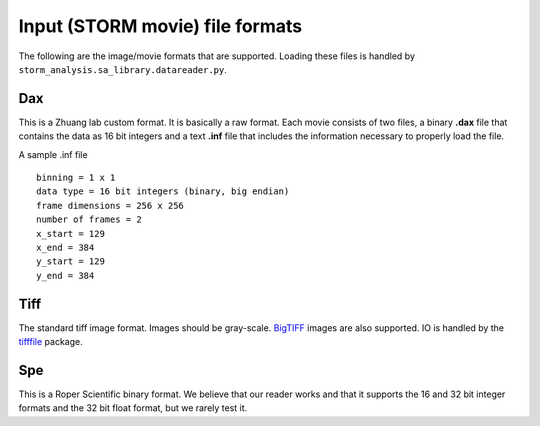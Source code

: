 .. highlight:: none
	       
Input (STORM movie) file formats
================================

The following are the image/movie formats that are supported. Loading
these files is handled by ``storm_analysis.sa_library.datareader.py``.

Dax
---

This is a Zhuang lab custom format. It is basically a raw format. Each
movie consists of two files, a binary **.dax** file that contains the data
as 16 bit integers and a text **.inf** file that includes the information
necessary to properly load the file.

A sample .inf file ::

  binning = 1 x 1
  data type = 16 bit integers (binary, big endian)
  frame dimensions = 256 x 256
  number of frames = 2
  x_start = 129
  x_end = 384
  y_start = 129
  y_end = 384  

Tiff
----

The standard tiff image format. Images should be gray-scale. `BigTIFF <http://bigtiff.org/>`_
images are also supported. IO is handled by the `tifffile <https://pypi.python.org/pypi/tifffile>`_
package.

Spe
---

This is a Roper Scientific binary format. We believe that our reader works
and that it supports the 16 and 32 bit integer formats and the 32 bit float
format, but we rarely test it.
